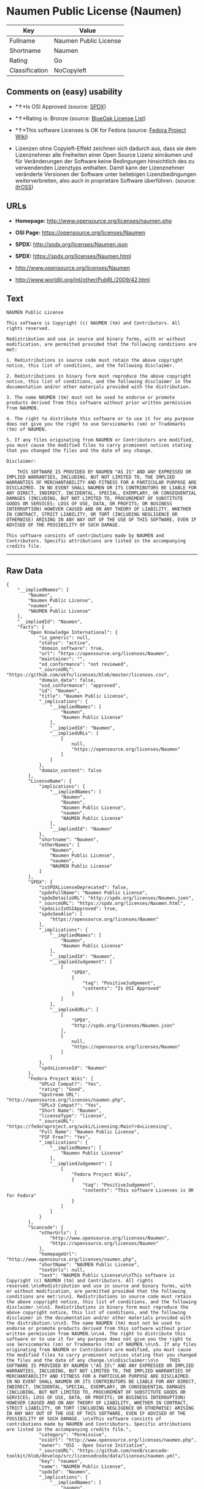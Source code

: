 * Naumen Public License (Naumen)

| Key              | Value                   |
|------------------+-------------------------|
| Fullname         | Naumen Public License   |
| Shortname        | Naumen                  |
| Rating           | Go                      |
| Classification   | NoCopyleft              |

** Comments on (easy) usability

- *↑*Is OSI Approved (source:
  [[https://spdx.org/licenses/Naumen.html][SPDX]])

- *↑*Rating is: Bronze (source:
  [[https://blueoakcouncil.org/list][BlueOak License List]])

- *↑*This software Licenses is OK for Fedora (source:
  [[https://fedoraproject.org/wiki/Licensing:Main?rd=Licensing][Fedora
  Project Wiki]])

- Lizenzen ohne Copyleft-Effekt zeichnen sich dadurch aus, dass sie dem
  Lizenznehmer alle Freiheiten einer Open Source Lizenz einräumen und
  für Veränderungen der Software keine Bedingungen hinsichtlich des zu
  verwendenden Lizenztyps enthalten. Damit kann der Lizenznehmer
  veränderte Versionen der Software unter beliebigen Lizenzbedingungen
  weiterverbreiten, also auch in proprietäre Software überführen.
  (source: [[https://ifross.github.io/ifrOSS/Lizenzcenter][ifrOSS]])

** URLs

- *Homepage:* http://www.opensource.org/licenses/naumen.php

- *OSI Page:* https://opensource.org/licenses/Naumen

- *SPDX:* http://spdx.org/licenses/Naumen.json

- *SPDX:* https://spdx.org/licenses/Naumen.html

- http://www.opensource.org/licenses/Naumen

- http://www.worldlii.org/int/other/PubRL/2009/42.html

** Text

#+BEGIN_EXAMPLE
    NAUMEN Public License

    This software is Copyright (c) NAUMEN (tm) and Contributors. All rights reserved.

    Redistribution and use in source and binary forms, with or without modification, are permitted provided that the following conditions are met:

    1. Redistributions in source code must retain the above copyright notice, this list of conditions, and the following disclaimer.

    2. Redistributions in binary form must reproduce the above copyright notice, this list of conditions, and the following disclaimer in the documentation and/or other materials provided with the distribution.

    3. The name NAUMEN (tm) must not be used to endorse or promote products derived from this software without prior written permission from NAUMEN.

    4. The right to distribute this software or to use it for any purpose does not give you the right to use Servicemarks (sm) or Trademarks (tm) of NAUMEN.

    5. If any files originating from NAUMEN or Contributors are modified, you must cause the modified files to carry prominent notices stating that you changed the files and the date of any change.

    Disclaimer:

        THIS SOFTWARE IS PROVIDED BY NAUMEN "AS IS" AND ANY EXPRESSED OR IMPLIED WARRANTIES, INCLUDING, BUT NOT LIMITED TO, THE IMPLIED WARRANTIES OF MERCHANTABILITY AND FITNESS FOR A PARTICULAR PURPOSE ARE DISCLAIMED. IN NO EVENT SHALL NAUMEN OR ITS CONTRIBUTORS BE LIABLE FOR ANY DIRECT, INDIRECT, INCIDENTAL, SPECIAL, EXEMPLARY, OR CONSEQUENTIAL DAMAGES (INCLUDING, BUT NOT LIMITED TO, PROCUREMENT OF SUBSTITUTE GOODS OR SERVICES; LOSS OF USE, DATA, OR PROFITS; OR BUSINESS INTERRUPTION) HOWEVER CAUSED AND ON ANY THEORY OF LIABILITY, WHETHER IN CONTRACT, STRICT LIABILITY, OR TORT (INCLUDING NEGLIGENCE OR OTHERWISE) ARISING IN ANY WAY OUT OF THE USE OF THIS SOFTWARE, EVEN IF ADVISED OF THE POSSIBILITY OF SUCH DAMAGE. 

    This software consists of contributions made by NAUMEN and Contributors. Specific attributions are listed in the accompanying credits file.
#+END_EXAMPLE

--------------

** Raw Data

#+BEGIN_EXAMPLE
    {
        "__impliedNames": [
            "Naumen",
            "Naumen Public License",
            "naumen",
            "NAUMEN Public License"
        ],
        "__impliedId": "Naumen",
        "facts": {
            "Open Knowledge International": {
                "is_generic": null,
                "status": "active",
                "domain_software": true,
                "url": "https://opensource.org/licenses/Naumen",
                "maintainer": "",
                "od_conformance": "not reviewed",
                "_sourceURL": "https://github.com/okfn/licenses/blob/master/licenses.csv",
                "domain_data": false,
                "osd_conformance": "approved",
                "id": "Naumen",
                "title": "Naumen Public License",
                "_implications": {
                    "__impliedNames": [
                        "Naumen",
                        "Naumen Public License"
                    ],
                    "__impliedId": "Naumen",
                    "__impliedURLs": [
                        [
                            null,
                            "https://opensource.org/licenses/Naumen"
                        ]
                    ]
                },
                "domain_content": false
            },
            "LicenseName": {
                "implications": {
                    "__impliedNames": [
                        "Naumen",
                        "Naumen",
                        "Naumen Public License",
                        "naumen",
                        "NAUMEN Public License"
                    ],
                    "__impliedId": "Naumen"
                },
                "shortname": "Naumen",
                "otherNames": [
                    "Naumen",
                    "Naumen Public License",
                    "naumen",
                    "NAUMEN Public License"
                ]
            },
            "SPDX": {
                "isSPDXLicenseDeprecated": false,
                "spdxFullName": "Naumen Public License",
                "spdxDetailsURL": "http://spdx.org/licenses/Naumen.json",
                "_sourceURL": "https://spdx.org/licenses/Naumen.html",
                "spdxLicIsOSIApproved": true,
                "spdxSeeAlso": [
                    "https://opensource.org/licenses/Naumen"
                ],
                "_implications": {
                    "__impliedNames": [
                        "Naumen",
                        "Naumen Public License"
                    ],
                    "__impliedId": "Naumen",
                    "__impliedJudgement": [
                        [
                            "SPDX",
                            {
                                "tag": "PositiveJudgement",
                                "contents": "Is OSI Approved"
                            }
                        ]
                    ],
                    "__impliedURLs": [
                        [
                            "SPDX",
                            "http://spdx.org/licenses/Naumen.json"
                        ],
                        [
                            null,
                            "https://opensource.org/licenses/Naumen"
                        ]
                    ]
                },
                "spdxLicenseId": "Naumen"
            },
            "Fedora Project Wiki": {
                "GPLv2 Compat?": "Yes",
                "rating": "Good",
                "Upstream URL": "http://opensource.org/licenses/naumen.php",
                "GPLv3 Compat?": "Yes",
                "Short Name": "Naumen",
                "licenseType": "license",
                "_sourceURL": "https://fedoraproject.org/wiki/Licensing:Main?rd=Licensing",
                "Full Name": "Naumen Public License",
                "FSF Free?": "Yes",
                "_implications": {
                    "__impliedNames": [
                        "Naumen Public License"
                    ],
                    "__impliedJudgement": [
                        [
                            "Fedora Project Wiki",
                            {
                                "tag": "PositiveJudgement",
                                "contents": "This software Licenses is OK for Fedora"
                            }
                        ]
                    ]
                }
            },
            "Scancode": {
                "otherUrls": [
                    "http://www.opensource.org/licenses/Naumen",
                    "https://opensource.org/licenses/Naumen"
                ],
                "homepageUrl": "http://www.opensource.org/licenses/naumen.php",
                "shortName": "NAUMEN Public License",
                "textUrls": null,
                "text": "NAUMEN Public License\n\nThis software is Copyright (c) NAUMEN (tm) and Contributors. All rights reserved.\n\nRedistribution and use in source and binary forms, with or without modification, are permitted provided that the following conditions are met:\n\n1. Redistributions in source code must retain the above copyright notice, this list of conditions, and the following disclaimer.\n\n2. Redistributions in binary form must reproduce the above copyright notice, this list of conditions, and the following disclaimer in the documentation and/or other materials provided with the distribution.\n\n3. The name NAUMEN (tm) must not be used to endorse or promote products derived from this software without prior written permission from NAUMEN.\n\n4. The right to distribute this software or to use it for any purpose does not give you the right to use Servicemarks (sm) or Trademarks (tm) of NAUMEN.\n\n5. If any files originating from NAUMEN or Contributors are modified, you must cause the modified files to carry prominent notices stating that you changed the files and the date of any change.\n\nDisclaimer:\n\n    THIS SOFTWARE IS PROVIDED BY NAUMEN \"AS IS\" AND ANY EXPRESSED OR IMPLIED WARRANTIES, INCLUDING, BUT NOT LIMITED TO, THE IMPLIED WARRANTIES OF MERCHANTABILITY AND FITNESS FOR A PARTICULAR PURPOSE ARE DISCLAIMED. IN NO EVENT SHALL NAUMEN OR ITS CONTRIBUTORS BE LIABLE FOR ANY DIRECT, INDIRECT, INCIDENTAL, SPECIAL, EXEMPLARY, OR CONSEQUENTIAL DAMAGES (INCLUDING, BUT NOT LIMITED TO, PROCUREMENT OF SUBSTITUTE GOODS OR SERVICES; LOSS OF USE, DATA, OR PROFITS; OR BUSINESS INTERRUPTION) HOWEVER CAUSED AND ON ANY THEORY OF LIABILITY, WHETHER IN CONTRACT, STRICT LIABILITY, OR TORT (INCLUDING NEGLIGENCE OR OTHERWISE) ARISING IN ANY WAY OUT OF THE USE OF THIS SOFTWARE, EVEN IF ADVISED OF THE POSSIBILITY OF SUCH DAMAGE. \n\nThis software consists of contributions made by NAUMEN and Contributors. Specific attributions are listed in the accompanying credits file.",
                "category": "Permissive",
                "osiUrl": "http://www.opensource.org/licenses/naumen.php",
                "owner": "OSI - Open Source Initiative",
                "_sourceURL": "https://github.com/nexB/scancode-toolkit/blob/develop/src/licensedcode/data/licenses/naumen.yml",
                "key": "naumen",
                "name": "NAUMEN Public License",
                "spdxId": "Naumen",
                "_implications": {
                    "__impliedNames": [
                        "naumen",
                        "NAUMEN Public License",
                        "Naumen"
                    ],
                    "__impliedId": "Naumen",
                    "__impliedCopyleft": [
                        [
                            "Scancode",
                            "NoCopyleft"
                        ]
                    ],
                    "__calculatedCopyleft": "NoCopyleft",
                    "__impliedText": "NAUMEN Public License\n\nThis software is Copyright (c) NAUMEN (tm) and Contributors. All rights reserved.\n\nRedistribution and use in source and binary forms, with or without modification, are permitted provided that the following conditions are met:\n\n1. Redistributions in source code must retain the above copyright notice, this list of conditions, and the following disclaimer.\n\n2. Redistributions in binary form must reproduce the above copyright notice, this list of conditions, and the following disclaimer in the documentation and/or other materials provided with the distribution.\n\n3. The name NAUMEN (tm) must not be used to endorse or promote products derived from this software without prior written permission from NAUMEN.\n\n4. The right to distribute this software or to use it for any purpose does not give you the right to use Servicemarks (sm) or Trademarks (tm) of NAUMEN.\n\n5. If any files originating from NAUMEN or Contributors are modified, you must cause the modified files to carry prominent notices stating that you changed the files and the date of any change.\n\nDisclaimer:\n\n    THIS SOFTWARE IS PROVIDED BY NAUMEN \"AS IS\" AND ANY EXPRESSED OR IMPLIED WARRANTIES, INCLUDING, BUT NOT LIMITED TO, THE IMPLIED WARRANTIES OF MERCHANTABILITY AND FITNESS FOR A PARTICULAR PURPOSE ARE DISCLAIMED. IN NO EVENT SHALL NAUMEN OR ITS CONTRIBUTORS BE LIABLE FOR ANY DIRECT, INDIRECT, INCIDENTAL, SPECIAL, EXEMPLARY, OR CONSEQUENTIAL DAMAGES (INCLUDING, BUT NOT LIMITED TO, PROCUREMENT OF SUBSTITUTE GOODS OR SERVICES; LOSS OF USE, DATA, OR PROFITS; OR BUSINESS INTERRUPTION) HOWEVER CAUSED AND ON ANY THEORY OF LIABILITY, WHETHER IN CONTRACT, STRICT LIABILITY, OR TORT (INCLUDING NEGLIGENCE OR OTHERWISE) ARISING IN ANY WAY OUT OF THE USE OF THIS SOFTWARE, EVEN IF ADVISED OF THE POSSIBILITY OF SUCH DAMAGE. \n\nThis software consists of contributions made by NAUMEN and Contributors. Specific attributions are listed in the accompanying credits file.",
                    "__impliedURLs": [
                        [
                            "Homepage",
                            "http://www.opensource.org/licenses/naumen.php"
                        ],
                        [
                            "OSI Page",
                            "http://www.opensource.org/licenses/naumen.php"
                        ],
                        [
                            null,
                            "http://www.opensource.org/licenses/Naumen"
                        ],
                        [
                            null,
                            "https://opensource.org/licenses/Naumen"
                        ]
                    ]
                }
            },
            "OpenChainPolicyTemplate": {
                "isSaaSDeemed": "no",
                "licenseType": "permissive",
                "freedomOrDeath": "no",
                "typeCopyleft": "no",
                "_sourceURL": "https://github.com/OpenChain-Project/curriculum/raw/ddf1e879341adbd9b297cd67c5d5c16b2076540b/policy-template/Open%20Source%20Policy%20Template%20for%20OpenChain%20Specification%201.2.ods",
                "name": "Naumen Public License",
                "commercialUse": true,
                "spdxId": "Naumen",
                "_implications": {
                    "__impliedNames": [
                        "Naumen"
                    ]
                }
            },
            "BlueOak License List": {
                "BlueOakRating": "Bronze",
                "url": "https://spdx.org/licenses/Naumen.html",
                "isPermissive": true,
                "_sourceURL": "https://blueoakcouncil.org/list",
                "name": "Naumen Public License",
                "id": "Naumen",
                "_implications": {
                    "__impliedNames": [
                        "Naumen"
                    ],
                    "__impliedJudgement": [
                        [
                            "BlueOak License List",
                            {
                                "tag": "PositiveJudgement",
                                "contents": "Rating is: Bronze"
                            }
                        ]
                    ],
                    "__impliedCopyleft": [
                        [
                            "BlueOak License List",
                            "NoCopyleft"
                        ]
                    ],
                    "__calculatedCopyleft": "NoCopyleft",
                    "__impliedURLs": [
                        [
                            "SPDX",
                            "https://spdx.org/licenses/Naumen.html"
                        ]
                    ]
                }
            },
            "ifrOSS": {
                "ifrKind": "IfrNoCopyleft",
                "ifrURL": "http://www.worldlii.org/int/other/PubRL/2009/42.html",
                "_sourceURL": "https://ifross.github.io/ifrOSS/Lizenzcenter",
                "ifrName": "Naumen Public License",
                "ifrId": null,
                "_implications": {
                    "__impliedNames": [
                        "Naumen Public License"
                    ],
                    "__impliedJudgement": [
                        [
                            "ifrOSS",
                            {
                                "tag": "NeutralJudgement",
                                "contents": "Lizenzen ohne Copyleft-Effekt zeichnen sich dadurch aus, dass sie dem Lizenznehmer alle Freiheiten einer Open Source Lizenz einrÃ¤umen und fÃ¼r VerÃ¤nderungen der Software keine Bedingungen hinsichtlich des zu verwendenden Lizenztyps enthalten. Damit kann der Lizenznehmer verÃ¤nderte Versionen der Software unter beliebigen Lizenzbedingungen weiterverbreiten, also auch in proprietÃ¤re Software Ã¼berfÃ¼hren."
                            }
                        ]
                    ],
                    "__impliedCopyleft": [
                        [
                            "ifrOSS",
                            "NoCopyleft"
                        ]
                    ],
                    "__calculatedCopyleft": "NoCopyleft",
                    "__impliedURLs": [
                        [
                            null,
                            "http://www.worldlii.org/int/other/PubRL/2009/42.html"
                        ]
                    ]
                }
            },
            "OpenSourceInitiative": {
                "text": [
                    {
                        "url": "https://opensource.org/licenses/Naumen",
                        "title": "HTML",
                        "media_type": "text/html"
                    }
                ],
                "identifiers": [
                    {
                        "identifier": "Naumen",
                        "scheme": "SPDX"
                    }
                ],
                "superseded_by": null,
                "_sourceURL": "https://opensource.org/licenses/",
                "name": "NAUMEN Public License",
                "other_names": [],
                "keywords": [
                    "discouraged",
                    "non-reusable",
                    "osi-approved"
                ],
                "id": "Naumen",
                "links": [
                    {
                        "note": "OSI Page",
                        "url": "https://opensource.org/licenses/Naumen"
                    }
                ],
                "_implications": {
                    "__impliedNames": [
                        "Naumen",
                        "NAUMEN Public License",
                        "Naumen"
                    ],
                    "__impliedURLs": [
                        [
                            "OSI Page",
                            "https://opensource.org/licenses/Naumen"
                        ]
                    ]
                }
            }
        },
        "__impliedJudgement": [
            [
                "BlueOak License List",
                {
                    "tag": "PositiveJudgement",
                    "contents": "Rating is: Bronze"
                }
            ],
            [
                "Fedora Project Wiki",
                {
                    "tag": "PositiveJudgement",
                    "contents": "This software Licenses is OK for Fedora"
                }
            ],
            [
                "SPDX",
                {
                    "tag": "PositiveJudgement",
                    "contents": "Is OSI Approved"
                }
            ],
            [
                "ifrOSS",
                {
                    "tag": "NeutralJudgement",
                    "contents": "Lizenzen ohne Copyleft-Effekt zeichnen sich dadurch aus, dass sie dem Lizenznehmer alle Freiheiten einer Open Source Lizenz einrÃ¤umen und fÃ¼r VerÃ¤nderungen der Software keine Bedingungen hinsichtlich des zu verwendenden Lizenztyps enthalten. Damit kann der Lizenznehmer verÃ¤nderte Versionen der Software unter beliebigen Lizenzbedingungen weiterverbreiten, also auch in proprietÃ¤re Software Ã¼berfÃ¼hren."
                }
            ]
        ],
        "__impliedCopyleft": [
            [
                "BlueOak License List",
                "NoCopyleft"
            ],
            [
                "Scancode",
                "NoCopyleft"
            ],
            [
                "ifrOSS",
                "NoCopyleft"
            ]
        ],
        "__calculatedCopyleft": "NoCopyleft",
        "__impliedText": "NAUMEN Public License\n\nThis software is Copyright (c) NAUMEN (tm) and Contributors. All rights reserved.\n\nRedistribution and use in source and binary forms, with or without modification, are permitted provided that the following conditions are met:\n\n1. Redistributions in source code must retain the above copyright notice, this list of conditions, and the following disclaimer.\n\n2. Redistributions in binary form must reproduce the above copyright notice, this list of conditions, and the following disclaimer in the documentation and/or other materials provided with the distribution.\n\n3. The name NAUMEN (tm) must not be used to endorse or promote products derived from this software without prior written permission from NAUMEN.\n\n4. The right to distribute this software or to use it for any purpose does not give you the right to use Servicemarks (sm) or Trademarks (tm) of NAUMEN.\n\n5. If any files originating from NAUMEN or Contributors are modified, you must cause the modified files to carry prominent notices stating that you changed the files and the date of any change.\n\nDisclaimer:\n\n    THIS SOFTWARE IS PROVIDED BY NAUMEN \"AS IS\" AND ANY EXPRESSED OR IMPLIED WARRANTIES, INCLUDING, BUT NOT LIMITED TO, THE IMPLIED WARRANTIES OF MERCHANTABILITY AND FITNESS FOR A PARTICULAR PURPOSE ARE DISCLAIMED. IN NO EVENT SHALL NAUMEN OR ITS CONTRIBUTORS BE LIABLE FOR ANY DIRECT, INDIRECT, INCIDENTAL, SPECIAL, EXEMPLARY, OR CONSEQUENTIAL DAMAGES (INCLUDING, BUT NOT LIMITED TO, PROCUREMENT OF SUBSTITUTE GOODS OR SERVICES; LOSS OF USE, DATA, OR PROFITS; OR BUSINESS INTERRUPTION) HOWEVER CAUSED AND ON ANY THEORY OF LIABILITY, WHETHER IN CONTRACT, STRICT LIABILITY, OR TORT (INCLUDING NEGLIGENCE OR OTHERWISE) ARISING IN ANY WAY OUT OF THE USE OF THIS SOFTWARE, EVEN IF ADVISED OF THE POSSIBILITY OF SUCH DAMAGE. \n\nThis software consists of contributions made by NAUMEN and Contributors. Specific attributions are listed in the accompanying credits file.",
        "__impliedURLs": [
            [
                "SPDX",
                "http://spdx.org/licenses/Naumen.json"
            ],
            [
                null,
                "https://opensource.org/licenses/Naumen"
            ],
            [
                "SPDX",
                "https://spdx.org/licenses/Naumen.html"
            ],
            [
                "Homepage",
                "http://www.opensource.org/licenses/naumen.php"
            ],
            [
                "OSI Page",
                "http://www.opensource.org/licenses/naumen.php"
            ],
            [
                null,
                "http://www.opensource.org/licenses/Naumen"
            ],
            [
                "OSI Page",
                "https://opensource.org/licenses/Naumen"
            ],
            [
                null,
                "http://www.worldlii.org/int/other/PubRL/2009/42.html"
            ]
        ]
    }
#+END_EXAMPLE